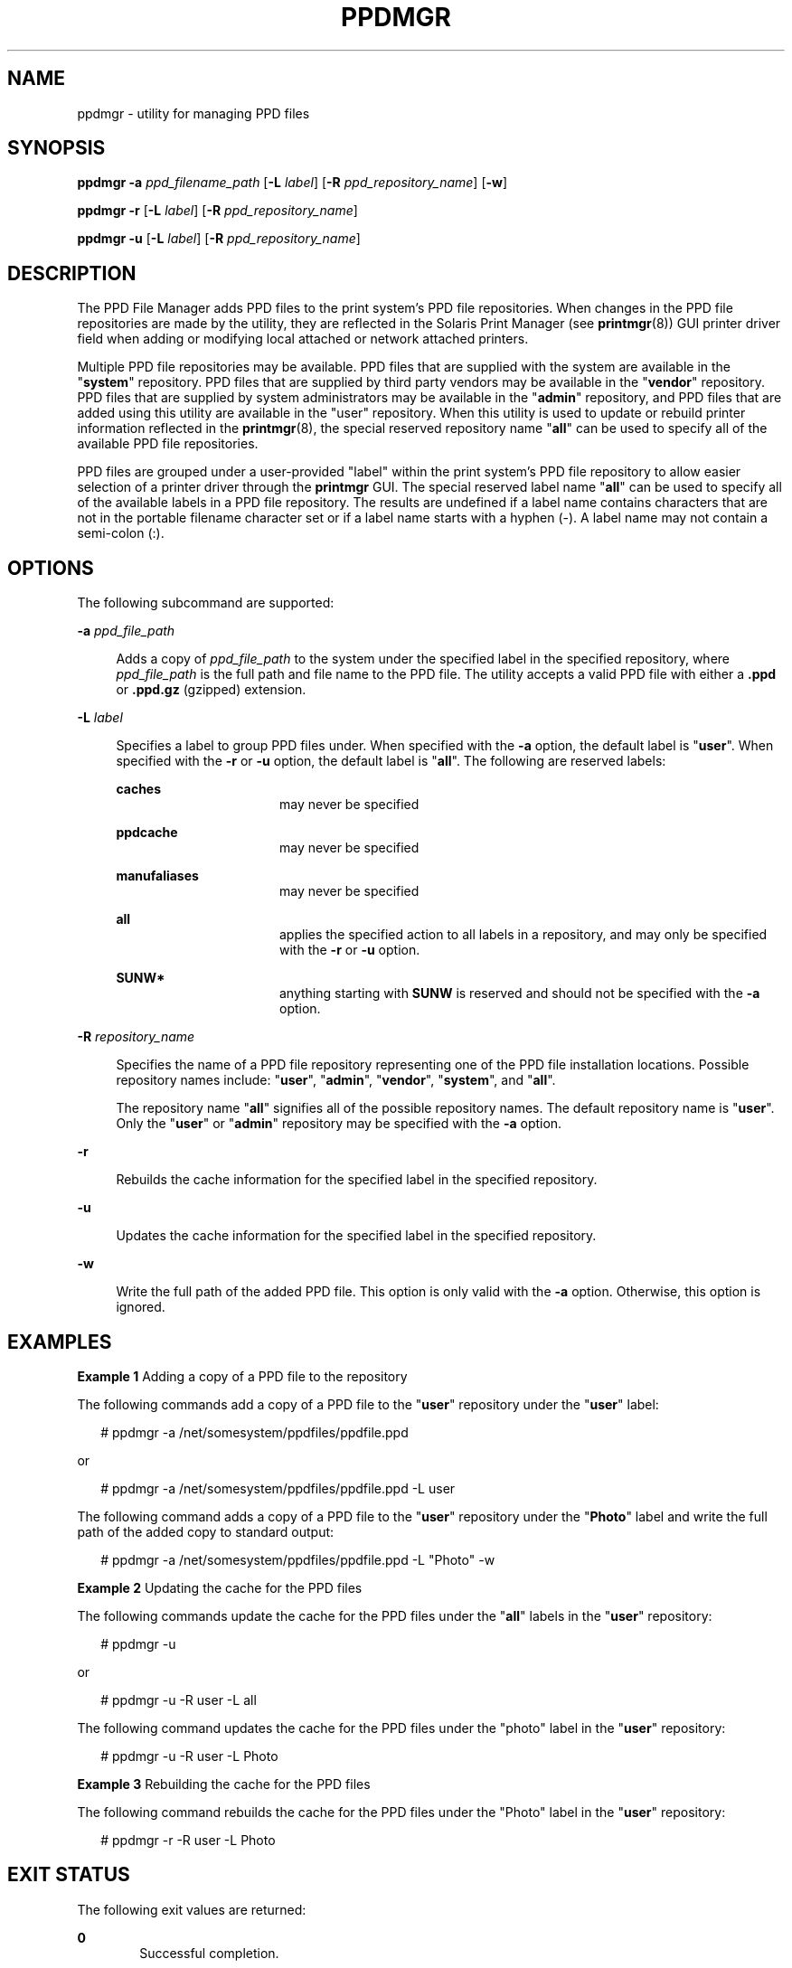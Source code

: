 '\" te
.\"  Copyright (c) 2007 by Sun Microsystems, Inc. All Rights Reserved.
.\" The contents of this file are subject to the terms of the Common Development and Distribution License (the "License").  You may not use this file except in compliance with the License.
.\" You can obtain a copy of the license at usr/src/OPENSOLARIS.LICENSE or http://www.opensolaris.org/os/licensing.  See the License for the specific language governing permissions and limitations under the License.
.\" When distributing Covered Code, include this CDDL HEADER in each file and include the License file at usr/src/OPENSOLARIS.LICENSE.  If applicable, add the following below this CDDL HEADER, with the fields enclosed by brackets "[]" replaced with your own identifying information: Portions Copyright [yyyy] [name of copyright owner]
.TH PPDMGR 8 "Mar 9, 2007"
.SH NAME
ppdmgr \- utility for managing PPD files
.SH SYNOPSIS
.LP
.nf
\fBppdmgr\fR \fB-a\fR \fIppd_filename_path\fR [\fB-L\fR \fIlabel\fR] [\fB-R\fR \fIppd_repository_name\fR] [\fB-w\fR]
.fi

.LP
.nf
\fBppdmgr\fR \fB-r\fR [\fB-L\fR \fIlabel\fR] [\fB-R\fR \fIppd_repository_name\fR]
.fi

.LP
.nf
\fBppdmgr\fR \fB-u\fR [\fB-L\fR \fIlabel\fR] [\fB-R\fR \fIppd_repository_name\fR]
.fi

.SH DESCRIPTION
.sp
.LP
The PPD File Manager adds PPD files to the print system's PPD file
repositories. When changes in the PPD file repositories are made by the
utility, they are reflected in the Solaris Print Manager (see
\fBprintmgr\fR(8)) GUI printer driver field when adding or modifying local
attached or network attached printers.
.sp
.LP
Multiple PPD file repositories may be available. PPD files that are supplied
with the system are available in the "\fBsystem\fR" repository. PPD files that
are supplied by third party vendors may be available in the "\fBvendor\fR"
repository. PPD files that are supplied by system administrators may be
available in the "\fBadmin\fR" repository, and PPD files that are added using
this utility are available in the "user" repository. When this utility is used
to update or rebuild printer information reflected in the \fBprintmgr\fR(8),
the special reserved repository name "\fBall\fR" can be used to specify all of
the available PPD file repositories.
.sp
.LP
PPD files are grouped under a user-provided "label" within the print system's
PPD file repository to allow easier selection of a printer driver through the
\fBprintmgr\fR GUI. The special reserved label name "\fBall\fR" can be used to
specify all of the available labels in a PPD file repository. The results are
undefined if a label name contains characters that are not in the portable
filename character set or if a label name starts with a hyphen (-). A label
name may not contain a semi-colon (:).
.SH OPTIONS
.sp
.LP
The following subcommand are supported:
.sp
.ne 2
.na
\fB\fB-a\fR \fIppd_file_path\fR\fR
.ad
.sp .6
.RS 4n
Adds a copy of \fIppd_file_path\fR to the system under the specified label in
the specified repository, where \fIppd_file_path\fR is the full path and file
name to the PPD file. The utility accepts a valid PPD file with either a
\fB\&.ppd\fR or \fB\&.ppd.gz\fR (gzipped) extension.
.RE

.sp
.ne 2
.na
\fB\fB-L\fR \fIlabel\fR\fR
.ad
.sp .6
.RS 4n
Specifies a label to group PPD files under. When specified with the \fB-a\fR
option, the default label is "\fBuser\fR". When specified with the \fB-r\fR or
\fB-u\fR option, the default label is "\fBall\fR". The following are reserved
labels:
.sp
.ne 2
.na
\fB\fBcaches\fR\fR
.ad
.RS 16n
may never be specified
.RE

.sp
.ne 2
.na
\fB\fBppdcache\fR\fR
.ad
.RS 16n
may never be specified
.RE

.sp
.ne 2
.na
\fB\fBmanufaliases\fR\fR
.ad
.RS 16n
may never be specified
.RE

.sp
.ne 2
.na
\fB\fBall\fR\fR
.ad
.RS 16n
applies the specified action to all labels in a repository, and may only be
specified with the \fB-r\fR or \fB-u\fR option.
.RE

.sp
.ne 2
.na
\fB\fBSUNW*\fR\fR
.ad
.RS 16n
anything starting with \fBSUNW\fR is reserved and should not be specified with
the \fB-a\fR option.
.RE

.RE

.sp
.ne 2
.na
\fB\fB-R\fR \fIrepository_name\fR\fR
.ad
.sp .6
.RS 4n
Specifies the name of a PPD file repository representing one of the PPD file
installation locations. Possible repository names include: "\fBuser\fR",
"\fBadmin\fR", "\fBvendor\fR", "\fBsystem\fR", and "\fBall\fR".
.sp
The repository name "\fBall\fR" signifies all of the possible repository names.
The default repository name is "\fBuser\fR". Only the "\fBuser\fR" or
"\fBadmin\fR" repository may be specified with the \fB-a\fR option.
.RE

.sp
.ne 2
.na
\fB\fB-r\fR\fR
.ad
.sp .6
.RS 4n
Rebuilds the cache information for the specified label in the specified
repository.
.RE

.sp
.ne 2
.na
\fB\fB-u\fR\fR
.ad
.sp .6
.RS 4n
Updates the cache information for the specified label in the specified
repository.
.RE

.sp
.ne 2
.na
\fB\fB-w\fR\fR
.ad
.sp .6
.RS 4n
Write the full path of the added PPD file. This option is only valid with the
\fB-a\fR option. Otherwise, this option is ignored.
.RE

.SH EXAMPLES
.LP
\fBExample 1 \fRAdding a copy of a PPD file to the repository
.sp
.LP
The following commands add a copy of a PPD file to the "\fBuser\fR" repository
under the "\fBuser\fR" label:

.sp
.in +2
.nf
# ppdmgr -a /net/somesystem/ppdfiles/ppdfile.ppd
.fi
.in -2
.sp

.sp
.LP
or

.sp
.in +2
.nf
# ppdmgr -a /net/somesystem/ppdfiles/ppdfile.ppd -L user
.fi
.in -2
.sp

.sp
.LP
The following command adds a copy of a PPD file to the "\fBuser\fR" repository
under the "\fBPhoto\fR" label and write the full path of the added copy to
standard output:

.sp
.in +2
.nf
# ppdmgr -a /net/somesystem/ppdfiles/ppdfile.ppd -L "Photo" -w
.fi
.in -2
.sp

.LP
\fBExample 2 \fRUpdating the cache for the PPD files
.sp
.LP
The following commands update the cache for the PPD files under the "\fBall\fR"
labels in the "\fBuser\fR" repository:

.sp
.in +2
.nf
 # ppdmgr -u
.fi
.in -2
.sp

.sp
.LP
or

.sp
.in +2
.nf
 # ppdmgr -u -R user -L all
.fi
.in -2
.sp

.sp
.LP
The following command updates the cache for the PPD files under the "photo"
label in the "\fBuser\fR" repository:

.sp
.in +2
.nf
 # ppdmgr -u -R user -L Photo
.fi
.in -2
.sp

.LP
\fBExample 3 \fRRebuilding the cache for the PPD files
.sp
.LP
The following command rebuilds the cache for the PPD files under the "Photo"
label in the "\fBuser\fR" repository:

.sp
.in +2
.nf
# ppdmgr -r -R user -L Photo
.fi
.in -2
.sp

.SH EXIT STATUS
.sp
.LP
The following exit values are returned:
.sp
.ne 2
.na
\fB\fB0\fR\fR
.ad
.RS 6n
Successful completion.
.RE

.sp
.ne 2
.na
\fB\fB>0\fR\fR
.ad
.RS 6n
An error occurred.
.RE

.SH ATTRIBUTES
.sp
.LP
See \fBattributes\fR(7) for descriptions of the following attributes:
.sp

.sp
.TS
box;
c | c
l | l .
ATTRIBUTE TYPE	ATTRIBUTE VALUE
_
Interface Stability	Committed
.TE

.SH SEE ALSO
.sp
.LP
\fBattributes\fR(7),
\fBprintmgr\fR(8)
